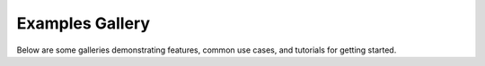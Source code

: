 Examples Gallery
================

Below are some galleries demonstrating features, common use cases,
and tutorials for getting started.